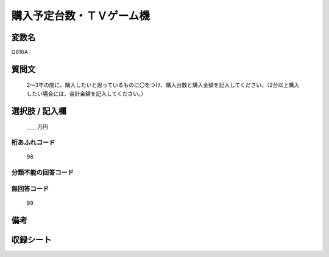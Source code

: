 .. title:: Q816A
.. rst-cllass:: item
====================================================================================================
購入予定台数・ＴＶゲーム機
====================================================================================================

.. rst-class:: varname
変数名
==================

Q816A

.. rst-class:: question
質問文
==================


   2～3年の間に、購入したいと思っているものに〇をつけ、購入台数と購入金額を記入してください。（2台以上購入したい場合には、合計金額を記入してください。）



.. rst-class:: answer
選択肢 / 記入欄
======================

  ＿＿万円



.. rst-class:: overflow
桁あふれコード
-------------------------------
  98


.. rst-class:: not_available
分類不能の回答コード
-------------------------------------
  


.. rst-class:: not_available
無回答コード
-------------------------------------
  99


.. rst-class:: bikou
備考
==================



.. rst-class:: include_sheet
収録シート
=======================================
.. hlist::
   :columns: 3
   
   
   * p3_3
   
   * p4_3
   
   * p5a_3
   
   * p6_3
   
   * p7_3
   
   * p8_3
   
   * p9_3
   
   * p10_3
   
   


.. index:: Q816A